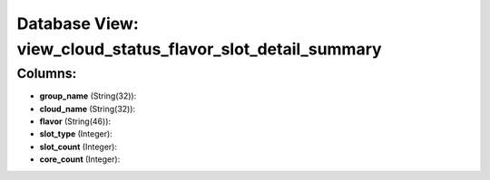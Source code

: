 .. File generated by /opt/cloudscheduler/utilities/schema_doc - DO NOT EDIT
..
.. To modify the contents of this file:
..   1. edit the template file ".../cloudscheduler/docs/schema_doc/views/view_cloud_status_flavor_slot_detail_summary.yaml"
..   2. run the utility ".../cloudscheduler/utilities/schema_doc"
..

Database View: view_cloud_status_flavor_slot_detail_summary
===========================================================



Columns:
^^^^^^^^

* **group_name** (String(32)):


* **cloud_name** (String(32)):


* **flavor** (String(46)):


* **slot_type** (Integer):


* **slot_count** (Integer):


* **core_count** (Integer):


